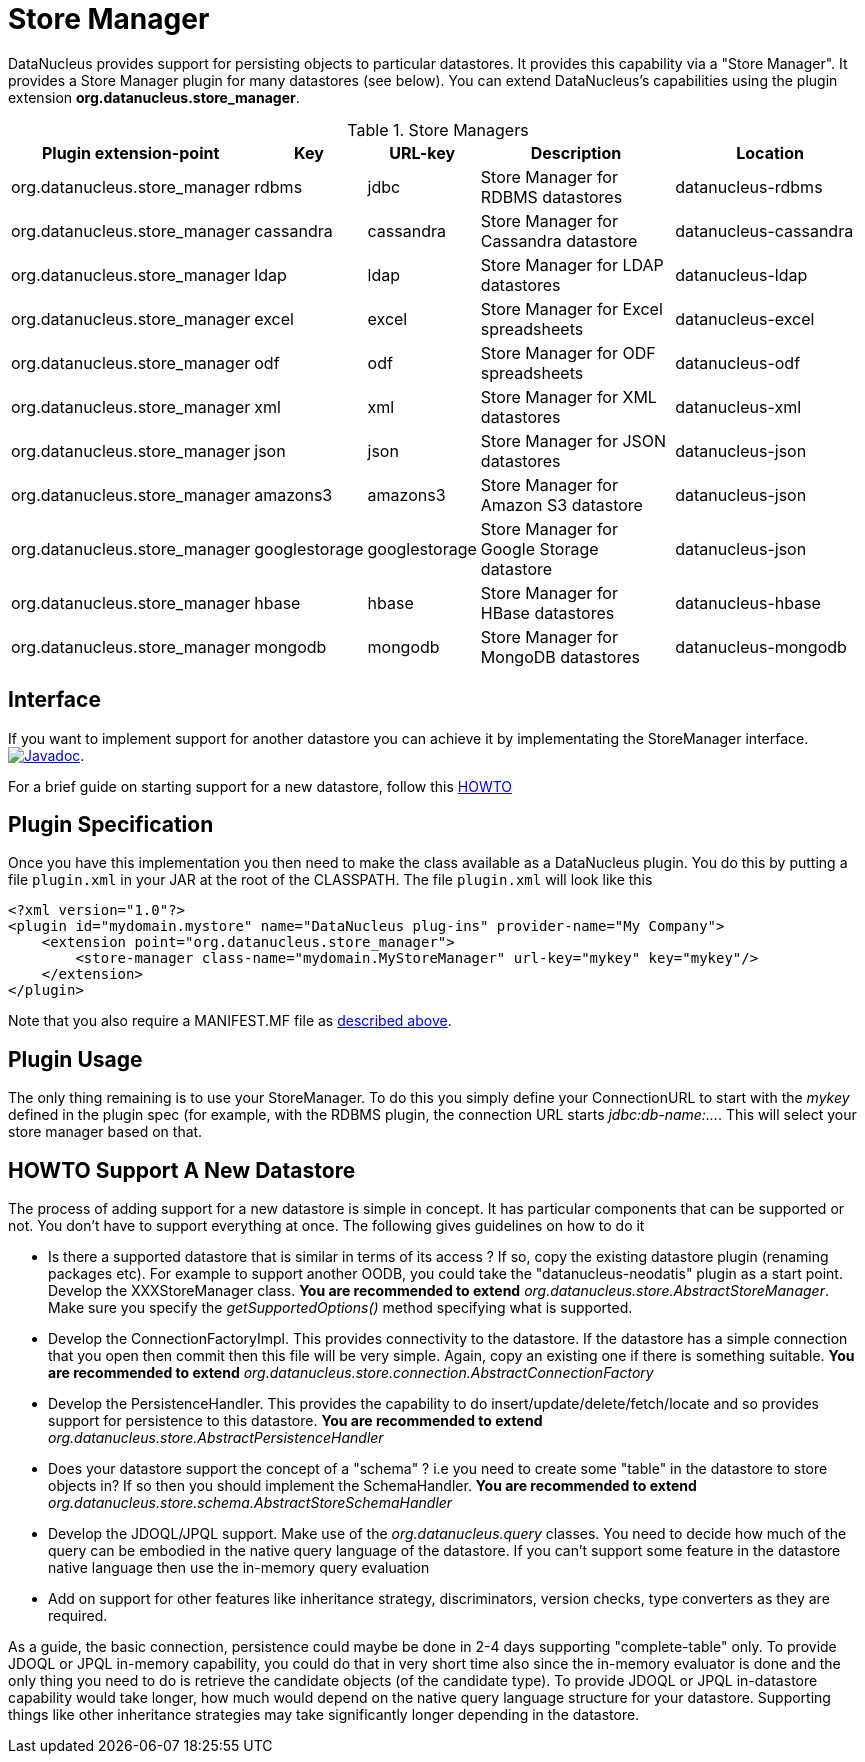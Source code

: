 [[store_manager]]
= Store Manager
:_basedir: ../
:_imagesdir: images/

DataNucleus provides support for persisting objects to particular datastores. It provides this capability via a "Store Manager". 
It provides a Store Manager plugin for many datastores (see below). You can extend DataNucleus's capabilities using the plugin extension 
*org.datanucleus.store_manager*.

[cols="2,1,1,2,2", options="header"]
.Store Managers
|===
|Plugin extension-point
|Key
|URL-key
|Description
|Location

|org.datanucleus.store_manager
|rdbms
|jdbc
|Store Manager for RDBMS datastores
|datanucleus-rdbms

|org.datanucleus.store_manager
|cassandra
|cassandra
|Store Manager for Cassandra datastore
|datanucleus-cassandra

|org.datanucleus.store_manager
|ldap
|ldap
|Store Manager for LDAP datastores
|datanucleus-ldap

|org.datanucleus.store_manager
|excel
|excel
|Store Manager for Excel spreadsheets
|datanucleus-excel

|org.datanucleus.store_manager
|odf
|odf
|Store Manager for ODF spreadsheets
|datanucleus-odf

|org.datanucleus.store_manager
|xml
|xml
|Store Manager for XML datastores
|datanucleus-xml

|org.datanucleus.store_manager
|json
|json
|Store Manager for JSON datastores
|datanucleus-json

|org.datanucleus.store_manager
|amazons3
|amazons3
|Store Manager for Amazon S3 datastore
|datanucleus-json

|org.datanucleus.store_manager
|googlestorage
|googlestorage
|Store Manager for Google Storage datastore
|datanucleus-json

|org.datanucleus.store_manager
|hbase
|hbase
|Store Manager for HBase datastores
|datanucleus-hbase

|org.datanucleus.store_manager
|mongodb
|mongodb
|Store Manager for MongoDB datastores
|datanucleus-mongodb
|===


== Interface

If you want to implement support for another datastore you can achieve it by implementating the StoreManager interface.
http://www.datanucleus.org/javadocs/core/latest/org/datanucleus/store/StoreManager.html[image:../images/javadoc.png[Javadoc]].

For a brief guide on starting support for a new datastore, follow this link:#howto[HOWTO]


== Plugin Specification

Once you have this implementation you then need to make the class available as a DataNucleus plugin. You do this by putting a file 
`plugin.xml` in your JAR at the root of the CLASSPATH. The file `plugin.xml` will look like this

[source,xml]
-----------
<?xml version="1.0"?>
<plugin id="mydomain.mystore" name="DataNucleus plug-ins" provider-name="My Company">
    <extension point="org.datanucleus.store_manager">
        <store-manager class-name="mydomain.MyStoreManager" url-key="mykey" key="mykey"/>
    </extension>
</plugin>
-----------

Note that you also require a MANIFEST.MF file as xref:extensions.adoc#MANIFEST[described above].

== Plugin Usage

The only thing remaining is to use your StoreManager. To do this you simply define your ConnectionURL to start with the _mykey_ defined in the plugin spec 
(for example, with the RDBMS plugin, the connection URL starts _jdbc:db-name:..._. This will select your store manager based on that.


[[howto]]
== HOWTO Support A New Datastore

The process of adding support for a new datastore is simple in concept. It has particular components that can be supported or not. 
You don't have to support everything at once. The following gives guidelines on how to do it

* Is there a supported datastore that is similar in terms of its access ? If so, copy the existing datastore plugin (renaming packages etc). 
  For example to support another OODB, you could take the "datanucleus-neodatis" plugin as a start point. Develop the XXXStoreManager class. 
  *You are recommended to extend* _org.datanucleus.store.AbstractStoreManager_. Make sure you specify the _getSupportedOptions()_ method specifying what is supported.
* Develop the ConnectionFactoryImpl. This provides connectivity to the datastore. If the datastore has a simple connection that you open then commit then this 
  file will be very simple. Again, copy an existing one if there is something suitable. 
  *You are recommended to extend* _org.datanucleus.store.connection.AbstractConnectionFactory_ 
* Develop the PersistenceHandler. This provides the capability to do insert/update/delete/fetch/locate and so provides support for persistence to this datastore.
  *You are recommended to extend* _org.datanucleus.store.AbstractPersistenceHandler_ 
* Does your datastore support the concept of a "schema" ? i.e you need to create some "table" in the datastore to store objects in? If so then you should implement the SchemaHandler.
  *You are recommended to extend* _org.datanucleus.store.schema.AbstractStoreSchemaHandler_
* Develop the JDOQL/JPQL support. Make use of the _org.datanucleus.query_ classes. You need to decide how much of the query can be embodied in the native query language 
  of the datastore. If you can't support some feature in the datastore native language then use the in-memory query evaluation
* Add on support for other features like inheritance strategy, discriminators, version checks, type converters as they are required.

As a guide, the basic connection, persistence could maybe be done in 2-4 days supporting "complete-table" only. 
To provide JDOQL or JPQL in-memory capability, you could do that in very short time also since the in-memory evaluator is done and the only thing you need to do is retrieve 
the candidate objects (of the candidate type). 
To provide JDOQL or JPQL in-datastore capability would take longer, how much would depend on the native query language structure for your datastore. 
Supporting things like other inheritance strategies may take significantly longer depending in the datastore. 

